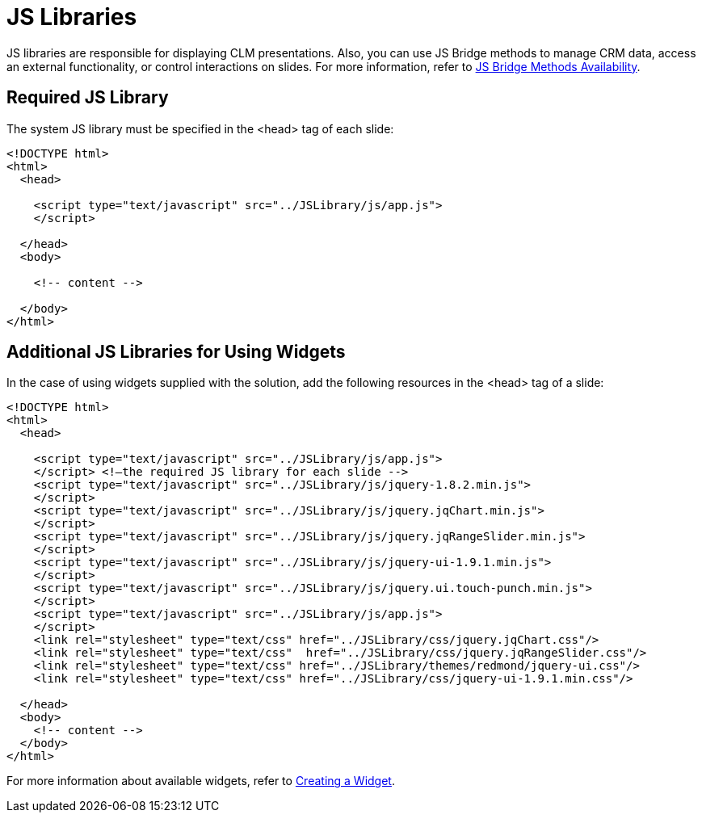 = JS Libraries

JS libraries are responsible for displaying CLM presentations. Also, you can use JS Bridge methods to manage CRM data, access an external functionality, or control interactions on slides. For more information, refer to xref:ios/ct-presenter/js-bridge-api/js-bridge-methods-availability.adoc[JS Bridge Methods Availability].

[[h3_1625537617]]
== Required JS Library

The system JS library must be specified in the [.apiobject]#<head># tag of each slide:

[source,html]
----
<!DOCTYPE html>
<html>
  <head>

    <script type="text/javascript" src="../JSLibrary/js/app.js">
    </script>

  </head>
  <body>

    <!-- content -->

  </body>
</html>
----

[[h3_844538281]]
== Additional JS Libraries for Using Widgets

In the case of using widgets supplied with the solution, add the following resources in the [.apiobject]#<head># tag of a slide:

[source,html]
----
<!DOCTYPE html>
<html>
  <head>

    <script type="text/javascript" src="../JSLibrary/js/app.js">
    </script> <!—the required JS library for each slide -->
    <script type="text/javascript" src="../JSLibrary/js/jquery-1.8.2.min.js">
    </script>
    <script type="text/javascript" src="../JSLibrary/js/jquery.jqChart.min.js">
    </script>
    <script type="text/javascript" src="../JSLibrary/js/jquery.jqRangeSlider.min.js">
    </script>
    <script type="text/javascript" src="../JSLibrary/js/jquery-ui-1.9.1.min.js">
    </script>
    <script type="text/javascript" src="../JSLibrary/js/jquery.ui.touch-punch.min.js">
    </script>
    <script type="text/javascript" src="../JSLibrary/js/app.js">
    </script>
    <link rel="stylesheet" type="text/css" href="../JSLibrary/css/jquery.jqChart.css"/>
    <link rel="stylesheet" type="text/css"  href="../JSLibrary/css/jquery.jqRangeSlider.css"/>
    <link rel="stylesheet" type="text/css" href="../JSLibrary/themes/redmond/jquery-ui.css"/>
    <link rel="stylesheet" type="text/css" href="../JSLibrary/css/jquery-ui-1.9.1.min.css"/>

  </head>
  <body>
    <!-- content -->
  </body>
</html>
----

For more information about available widgets, refer to xref:ios/ct-presenter/creating-clm-presentation/creating-clm-presentation-with-the-application-record-type/creating-a-widget.adoc[Creating a Widget].
